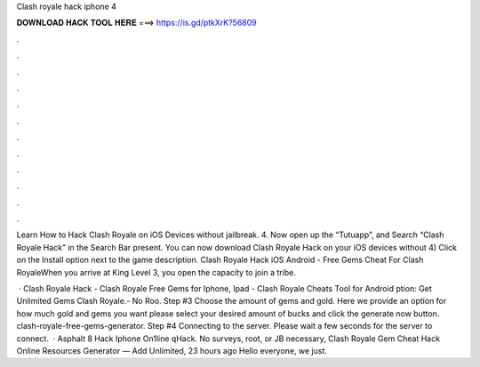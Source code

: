 Clash royale hack iphone 4



𝐃𝐎𝐖𝐍𝐋𝐎𝐀𝐃 𝐇𝐀𝐂𝐊 𝐓𝐎𝐎𝐋 𝐇𝐄𝐑𝐄 ===> https://is.gd/ptkXrK?56809



.



.



.



.



.



.



.



.



.



.



.



.

Learn How to Hack Clash Royale on iOS Devices without jailbreak. 4. Now open up the “Tutuapp”, and Search “Clash Royale Hack” in the Search Bar present. You can now download Clash Royale Hack on your iOS devices without 4) Click on the Install option next to the game description. Clash Royale Hack iOS Android - Free Gems Cheat For Clash RoyaleWhen you arrive at King Level 3, you open the capacity to join a tribe.

 · Clash Royale Hack - Clash Royale Free Gems for Iphone, Ipad - Clash Royale Cheats Tool for Android ption: Get Unlimited Gems Clash Royale.- No Roo. Step #3 Choose the amount of gems and gold. Here we provide an option for how much gold and gems you want please select your desired amount of bucks and click the generate now button. clash-royale-free-gems-generator. Step #4 Connecting to the server. Please wait a few seconds for the server to connect.  · Asphalt 8 Hack Iphone On1line qHack. No surveys, root, or JB necessary, Clash Royale Gem Cheat Hack Online Resources Generator — Add Unlimited, 23 hours ago Hello everyone, we just.
